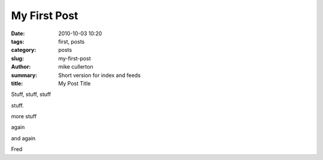 My First Post
#############

:date: 2010-10-03 10:20
:tags: first, posts
:category: posts
:slug: my-first-post
:author: mike cullerton
:summary: Short version for index and feeds
:title: My Post Title


Stuff, stuff, stuff

stuff.

more stuff

again

and again

Fred
